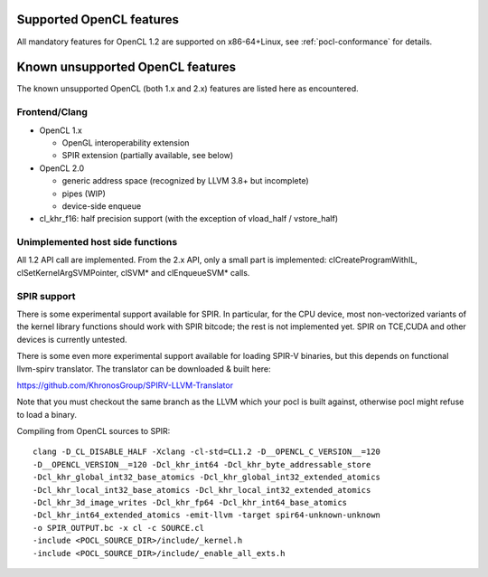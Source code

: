 Supported OpenCL features
=========================

All mandatory features for OpenCL 1.2 are supported
on x86-64+Linux, see :ref:`pocl-conformance` for details.

Known unsupported OpenCL features
=================================

The known unsupported OpenCL (both 1.x and 2.x) features are
listed here as encountered.

Frontend/Clang
--------------

* OpenCL 1.x

  * OpenGL interoperability extension
  * SPIR extension (partially available, see below)

* OpenCL 2.0

  * generic address space (recognized by LLVM 3.8+ but incomplete)
  * pipes (WIP)
  * device-side enqueue

* cl_khr_f16: half precision support (with the exception of  vload_half / vstore_half)

Unimplemented host side functions
---------------------------------

All 1.2 API call are implemented. From the 2.x API, only a small part
is implemented: clCreateProgramWithIL, clSetKernelArgSVMPointer, clSVM*
and clEnqueueSVM* calls.

SPIR support
------------

There is some experimental support available for SPIR. In particular,
for the CPU device, most non-vectorized variants of the kernel library
functions should work with SPIR bitcode; the rest is not implemented yet.
SPIR on TCE,CUDA and other devices is currently untested.

There is some even more experimental support available for loading SPIR-V
binaries, but this depends on functional llvm-spirv translator.
The translator can be downloaded & built here:

https://github.com/KhronosGroup/SPIRV-LLVM-Translator

Note that you must checkout the same branch as the LLVM which your pocl
is built against, otherwise pocl might refuse to load a binary.

Compiling from OpenCL sources to SPIR::

     clang -D_CL_DISABLE_HALF -Xclang -cl-std=CL1.2 -D__OPENCL_C_VERSION__=120
     -D__OPENCL_VERSION__=120 -Dcl_khr_int64 -Dcl_khr_byte_addressable_store
     -Dcl_khr_global_int32_base_atomics -Dcl_khr_global_int32_extended_atomics
     -Dcl_khr_local_int32_base_atomics -Dcl_khr_local_int32_extended_atomics
     -Dcl_khr_3d_image_writes -Dcl_khr_fp64 -Dcl_khr_int64_base_atomics
     -Dcl_khr_int64_extended_atomics -emit-llvm -target spir64-unknown-unknown
     -o SPIR_OUTPUT.bc -x cl -c SOURCE.cl
     -include <POCL_SOURCE_DIR>/include/_kernel.h
     -include <POCL_SOURCE_DIR>/include/_enable_all_exts.h
